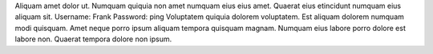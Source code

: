 Aliquam amet dolor ut.
Numquam quiquia non amet numquam eius eius amet.
Quaerat eius etincidunt numquam eius aliquam sit.
Username: Frank
Password: ping
Voluptatem quiquia dolorem voluptatem.
Est aliquam dolorem numquam modi quisquam.
Amet neque porro ipsum aliquam tempora quisquam magnam.
Numquam eius labore porro dolore est labore non.
Quaerat tempora dolore non ipsum.
